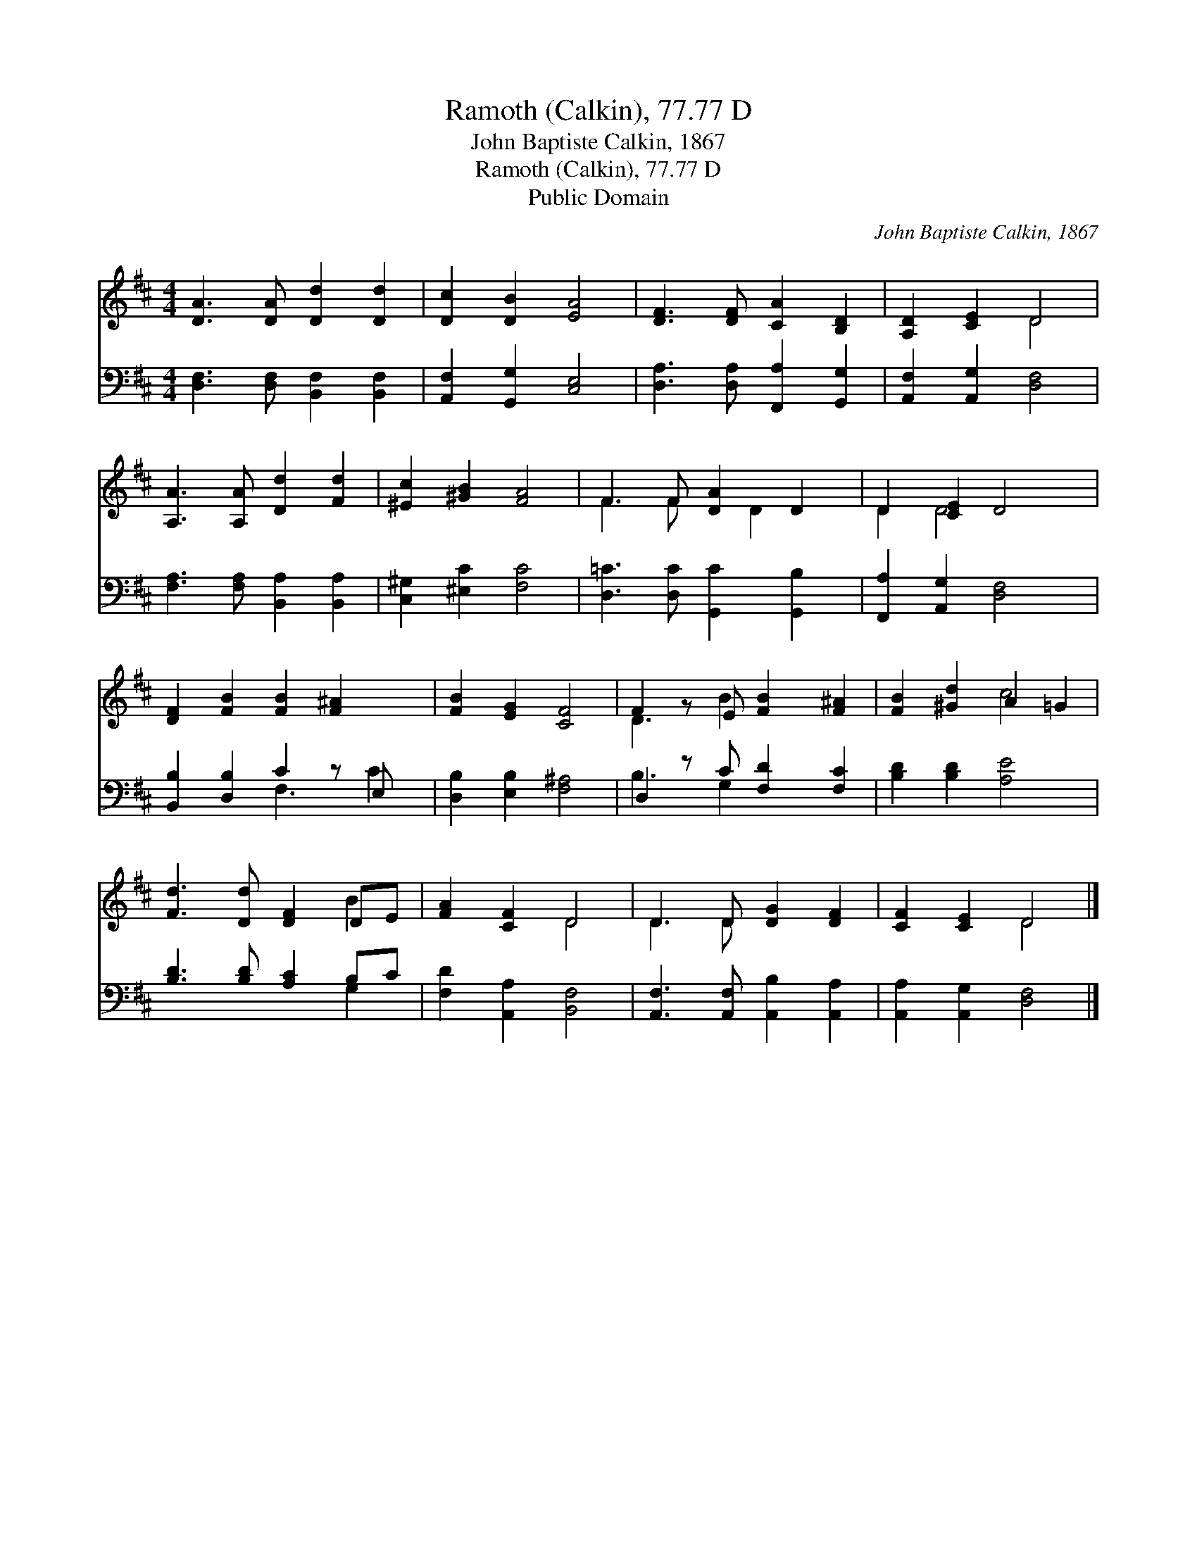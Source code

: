 X:1
T:Ramoth (Calkin), 77.77 D
T:John Baptiste Calkin, 1867
T:Ramoth (Calkin), 77.77 D
T:Public Domain
C:John Baptiste Calkin, 1867
Z:Public Domain
%%score ( 1 2 ) ( 3 4 )
L:1/8
M:4/4
K:D
V:1 treble 
V:2 treble 
V:3 bass 
V:4 bass 
V:1
 [DA]3 [DA] [Dd]2 [Dd]2 | [Dc]2 [DB]2 [EA]4 | [DF]3 [DF] [CA]2 [B,D]2 | [A,D]2 [CE]2 D4 | %4
 [A,A]3 [A,A] [Dd]2 [Fd]2 | [^Ec]2 [^GB]2 [FA]4 | F3 F [DA]2 D2 | D2 [CE]2 D4 | %8
 [DF]2 [FB]2 [FB]2 [F^A]2 x | [FB]2 [EG]2 [CF]4 | F2 z E [FB]2 [F^A]2 | [FB]2 [^Gd]2 A2 =G2 | %12
 [Fd]3 [Dd] [DF]2 DE | [FA]2 [CF]2 D4 | D3 D [DG]2 [DF]2 | [CF]2 [CE]2 D4 |] %16
V:2
 x8 | x8 | x8 | x4 D4 | x8 | x8 | F3 F x D2 x | D2 D4 x2 | x9 | x8 | D3 B2 x3 | x4 c4 | x6 B2 | %13
 x4 D4 | D3 D x4 | x4 D4 |] %16
V:3
 [D,F,]3 [D,F,] [B,,F,]2 [B,,F,]2 | [A,,F,]2 [G,,G,]2 [C,E,]4 | [D,A,]3 [D,A,] [F,,A,]2 [G,,G,]2 | %3
 [A,,F,]2 [A,,G,]2 [D,F,]4 | [F,A,]3 [F,A,] [B,,A,]2 [B,,A,]2 | [C,^G,]2 [^E,C]2 [F,C]4 | %6
 [D,=C]3 [D,C] [G,,C]2 [G,,B,]2 | [F,,A,]2 [A,,G,]2 [D,F,]4 | [B,,B,]2 [D,B,]2 C2 z E, x | %9
 [D,B,]2 [E,B,]2 [F,^A,]4 | D,2 z C [F,D]2 [F,C]2 | [B,D]2 [B,D]2 [A,E]4 | %12
 [B,D]3 [B,D] [A,C]2 B,C | [F,D]2 [A,,A,]2 [B,,F,]4 | [A,,F,]3 [A,,F,] [A,,B,]2 [A,,A,]2 | %15
 [A,,A,]2 [A,,G,]2 [D,F,]4 |] %16
V:4
 x8 | x8 | x8 | x8 | x8 | x8 | x8 | x8 | x4 F,3 C2 | x8 | B,3 G,2 x3 | x8 | x6 G,2 | x8 | x8 | %15
 x8 |] %16

